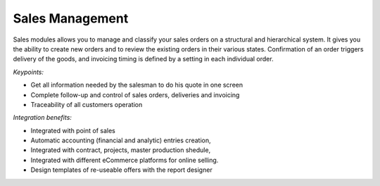 
Sales Management
----------------

Sales modules allows you to manage and classify your sales orders on a
structural and hierarchical system. It gives you the ability to create new
orders and to review the existing orders in their various states. Confirmation
of an order triggers delivery of the goods, and invoicing timing is defined by
a setting in each individual order.

*Keypoints:*

* Get all information needed by the salesman to do his quote in one screen
* Complete follow-up and control of sales orders, deliveries and invoicing
* Traceability of all customers operation

*Integration benefits:*

* Integrated with point of sales
* Automatic accounting (financial and analytic) entries creation,
* Integrated with contract, projects, master production shedule,
* Integrated with different eCommerce platforms for online selling.
* Design templates of re-useable offers with the report designer



